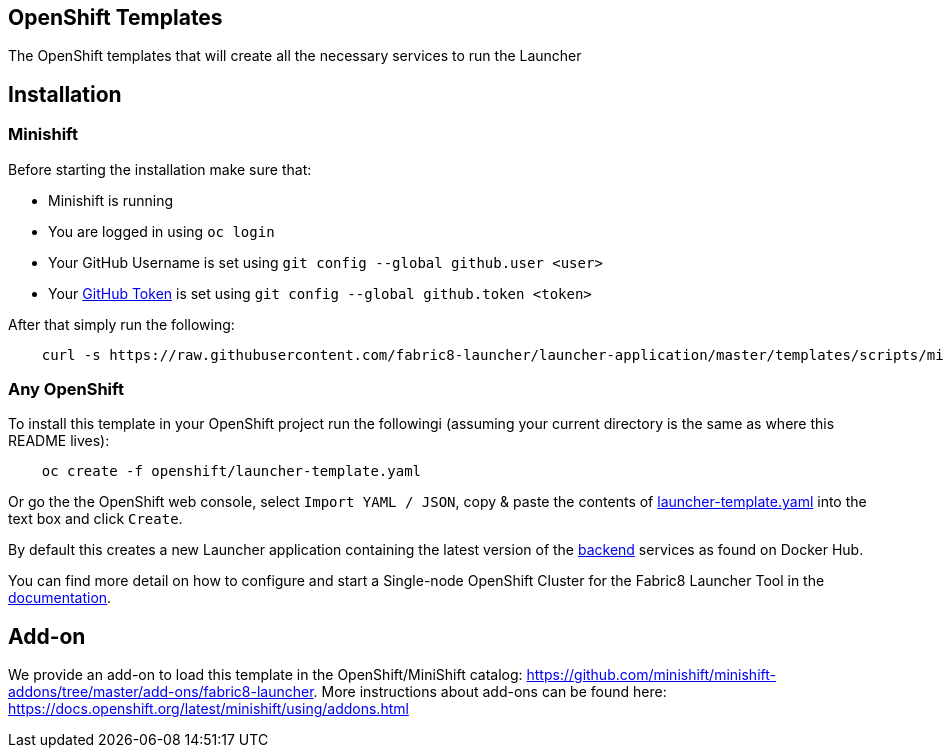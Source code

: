 == OpenShift Templates

The OpenShift templates that will create all the necessary services to run the Launcher
        
== Installation

=== Minishift

Before starting the installation make sure that:

 - Minishift is running
 - You are logged in using `oc login`
 - Your GitHub Username is set using `git config --global github.user <user>`
 - Your https://github.com/settings/tokens[GitHub Token] is set using `git config --global github.token <token>`

After that simply run the following:

[source,bash]
----
    curl -s https://raw.githubusercontent.com/fabric8-launcher/launcher-application/master/templates/scripts/minishift/install.sh | bash
----

=== Any OpenShift

To install this template in your OpenShift project run the followingi (assuming your current directory is the same as where this README lives):

[source,bash]
----
    oc create -f openshift/launcher-template.yaml
----

Or go the the OpenShift web console, select `Import YAML / JSON`, copy & paste the contents of https://raw.githubusercontent.com/fabric8-launcher/launcher-application/master/templates/openshift/launcher-template.yaml[launcher-template.yaml] into the text box and click `Create`.

By default this creates a new Launcher application containing the latest version of the https://hub.docker.com/r/fabric8/launcher-application/[backend] services as found on Docker Hub.

You can find more detail on how to configure and start a Single-node OpenShift Cluster for the Fabric8 Launcher Tool in the https://access.redhat.com/documentation/en-us/red_hat_openshift_application_runtimes/1/html-single/install_and_configure_the_fabric8_launcher_tool/#introduction-to-the-launcher-application[documentation].

== Add-on

We provide an add-on to load this template in the OpenShift/MiniShift catalog: https://github.com/minishift/minishift-addons/tree/master/add-ons/fabric8-launcher. More instructions about add-ons can be found here: https://docs.openshift.org/latest/minishift/using/addons.html

